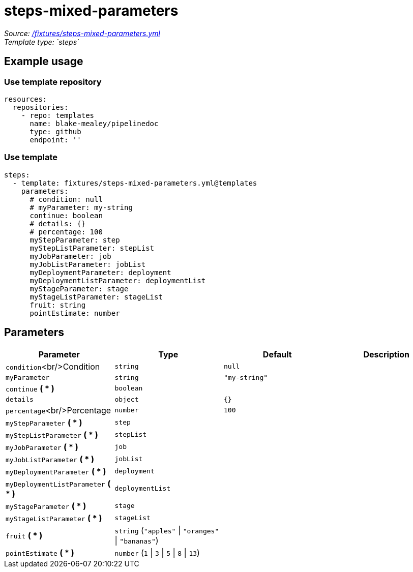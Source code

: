 // this file was generated by pipelinedoc v1.7.0-development-asciidoc - do not modify directly

= steps-mixed-parameters



_Source: link:/fixtures/steps-mixed-parameters.yml[/fixtures/steps-mixed-parameters.yml]_ +
_Template type: `steps`_ +





== Example usage

=== Use template repository

[source, yaml]
----
resources:
  repositories:
    - repo: templates
      name: blake-mealey/pipelinedoc
      type: github
      endpoint: ''
----


=== Use template

[source, yaml]
----
steps:
  - template: fixtures/steps-mixed-parameters.yml@templates
    parameters:
      # condition: null
      # myParameter: my-string
      continue: boolean
      # details: {}
      # percentage: 100
      myStepParameter: step
      myStepListParameter: stepList
      myJobParameter: job
      myJobListParameter: jobList
      myDeploymentParameter: deployment
      myDeploymentListParameter: deploymentList
      myStageParameter: stage
      myStageListParameter: stageList
      fruit: string
      pointEstimate: number
----





== Parameters

[options="header"]
|===
| Parameter            | Type                   | Default                   | Description
| `condition`<br/>Condition | `string` | `null` | 
| `myParameter` | `string` | `"my-string"` | 
| `continue` *( * )* | `boolean` |  | 
| `details` | `object` | `{}` | 
| `percentage`<br/>Percentage | `number` | `100` | 
| `myStepParameter` *( * )* | `step` |  | 
| `myStepListParameter` *( * )* | `stepList` |  | 
| `myJobParameter` *( * )* | `job` |  | 
| `myJobListParameter` *( * )* | `jobList` |  | 
| `myDeploymentParameter` *( * )* | `deployment` |  | 
| `myDeploymentListParameter` *( * )* | `deploymentList` |  | 
| `myStageParameter` *( * )* | `stage` |  | 
| `myStageListParameter` *( * )* | `stageList` |  | 
| `fruit` *( * )* | `string` (`"apples"` \| `"oranges"` \| `"bananas"`) |  | 
| `pointEstimate` *( * )* | `number` (`1` \| `3` \| `5` \| `8` \| `13`) |  | 
|===
